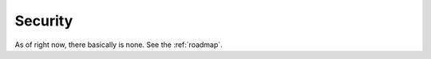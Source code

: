 .. _security:

Security
========

As of right now, there basically is none. See the :ref:`roadmap`.
